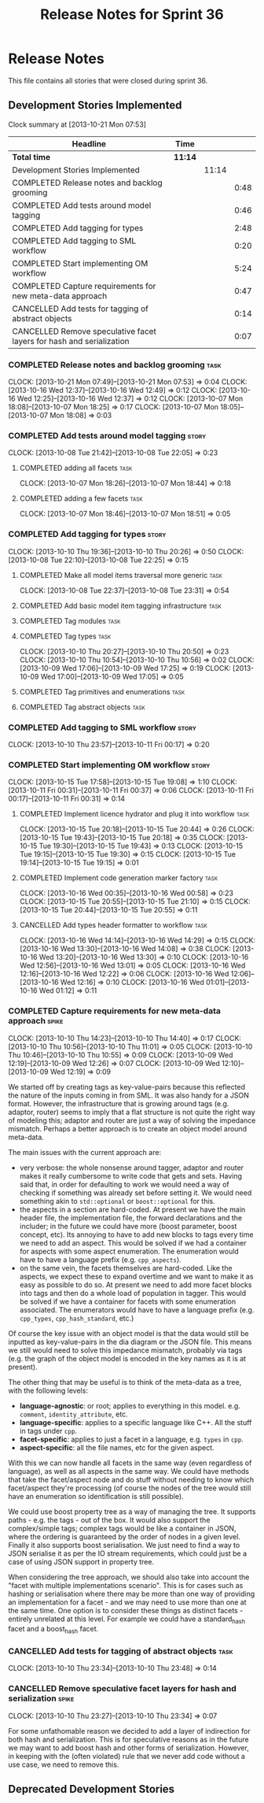 #+title: Release Notes for Sprint 36
#+options: date:nil toc:nil author:nil num:nil
#+todo: ANALYSIS IMPLEMENTATION TESTING | COMPLETED CANCELLED
#+tags: story(s) epic(e) task(t) note(n) spike(p)

* Release Notes

This file contains all stories that were closed during sprint 36.

** Development Stories Implemented

#+begin: clocktable :maxlevel 3 :scope subtree
Clock summary at [2013-10-21 Mon 07:53]

| Headline                                                             | Time    |       |      |
|----------------------------------------------------------------------+---------+-------+------|
| *Total time*                                                         | *11:14* |       |      |
|----------------------------------------------------------------------+---------+-------+------|
| Development Stories Implemented                                      |         | 11:14 |      |
| COMPLETED Release notes and backlog grooming                         |         |       | 0:48 |
| COMPLETED Add tests around model tagging                             |         |       | 0:46 |
| COMPLETED Add tagging for types                                      |         |       | 2:48 |
| COMPLETED Add tagging to SML workflow                                |         |       | 0:20 |
| COMPLETED Start implementing OM workflow                             |         |       | 5:24 |
| COMPLETED Capture requirements for new meta-data approach            |         |       | 0:47 |
| CANCELLED Add tests for tagging of abstract objects                  |         |       | 0:14 |
| CANCELLED Remove speculative facet layers for hash and serialization |         |       | 0:07 |
#+end:

*** COMPLETED Release notes and backlog grooming                       :task:
    CLOSED: [2013-10-21 Mon 07:53]
    CLOCK: [2013-10-21 Mon 07:49]--[2013-10-21 Mon 07:53] =>  0:04
    CLOCK: [2013-10-16 Wed 12:37]--[2013-10-16 Wed 12:49] =>  0:12
    CLOCK: [2013-10-16 Wed 12:25]--[2013-10-16 Wed 12:37] =>  0:12
    CLOCK: [2013-10-07 Mon 18:08]--[2013-10-07 Mon 18:25] =>  0:17
    CLOCK: [2013-10-07 Mon 18:05]--[2013-10-07 Mon 18:08] =>  0:03

*** COMPLETED Add tests around model tagging                          :story:
    CLOSED: [2013-10-08 Tue 22:10]
    CLOCK: [2013-10-08 Tue 21:42]--[2013-10-08 Tue 22:05] =>  0:23

**** COMPLETED adding all facets                                       :task:
     CLOSED: [2013-10-07 Mon 18:46]
    CLOCK: [2013-10-07 Mon 18:26]--[2013-10-07 Mon 18:44] =>  0:18

**** COMPLETED adding a few facets                                     :task:
     CLOSED: [2013-10-08 Tue 21:42]
     CLOCK: [2013-10-07 Mon 18:46]--[2013-10-07 Mon 18:51] =>  0:05

*** COMPLETED Add tagging for types                                   :story:
    CLOSED: [2013-10-10 Thu 20:50]
    CLOCK: [2013-10-10 Thu 19:36]--[2013-10-10 Thu 20:26] =>  0:50
    CLOCK: [2013-10-08 Tue 22:10]--[2013-10-08 Tue 22:25] =>  0:15

**** COMPLETED Make all model items traversal more generic             :task:
     CLOSED: [2013-10-08 Tue 23:31]
     CLOCK: [2013-10-08 Tue 22:37]--[2013-10-08 Tue 23:31] =>  0:54

**** COMPLETED Add basic model item tagging infrastructure             :task:
     CLOSED: [2013-10-08 Tue 23:31]

**** COMPLETED Tag modules                                             :task:
     CLOSED: [2013-10-08 Tue 23:32]

**** COMPLETED Tag types                                               :task:
     CLOSED: [2013-10-10 Thu 20:50]
     CLOCK: [2013-10-10 Thu 20:27]--[2013-10-10 Thu 20:50] =>  0:23
     CLOCK: [2013-10-10 Thu 10:54]--[2013-10-10 Thu 10:56] =>  0:02
     CLOCK: [2013-10-09 Wed 17:06]--[2013-10-09 Wed 17:25] =>  0:19
     CLOCK: [2013-10-09 Wed 17:00]--[2013-10-09 Wed 17:05] =>  0:05
**** COMPLETED Tag primitives and enumerations                         :task:
     CLOSED: [2013-10-10 Thu 20:50]
**** COMPLETED Tag abstract objects                                    :task:
     CLOSED: [2013-10-10 Thu 20:50]
*** COMPLETED Add tagging to SML workflow                             :story:
    CLOSED: [2013-10-11 Fri 00:17]
    CLOCK: [2013-10-10 Thu 23:57]--[2013-10-11 Fri 00:17] =>  0:20

*** COMPLETED Start implementing OM workflow                          :story:
    CLOSED: [2013-10-21 Mon 07:51]
    CLOCK: [2013-10-15 Tue 17:58]--[2013-10-15 Tue 19:08] =>  1:10
    CLOCK: [2013-10-11 Fri 00:31]--[2013-10-11 Fri 00:37] =>  0:06
    CLOCK: [2013-10-11 Fri 00:17]--[2013-10-11 Fri 00:31] =>  0:14

**** COMPLETED Implement licence hydrator and plug it into workflow    :task:
     CLOSED: [2013-10-15 Tue 20:44]
     CLOCK: [2013-10-15 Tue 20:18]--[2013-10-15 Tue 20:44] =>  0:26
     CLOCK: [2013-10-15 Tue 19:43]--[2013-10-15 Tue 20:18] =>  0:35
     CLOCK: [2013-10-15 Tue 19:30]--[2013-10-15 Tue 19:43] =>  0:13
     CLOCK: [2013-10-15 Tue 19:15]--[2013-10-15 Tue 19:30] =>  0:15
     CLOCK: [2013-10-15 Tue 19:14]--[2013-10-15 Tue 19:15] =>  0:01

**** COMPLETED Implement code generation marker factory                :task:
     CLOSED: [2013-10-16 Wed 00:58]
     CLOCK: [2013-10-16 Wed 00:35]--[2013-10-16 Wed 00:58] =>  0:23
     CLOCK: [2013-10-15 Tue 20:55]--[2013-10-15 Tue 21:10] =>  0:15
     CLOCK: [2013-10-15 Tue 20:44]--[2013-10-15 Tue 20:55] =>  0:11

**** CANCELLED Add types header formatter to workflow                  :task:
     CLOSED: [2013-10-21 Mon 07:51]
     CLOCK: [2013-10-16 Wed 14:14]--[2013-10-16 Wed 14:29] =>  0:15
     CLOCK: [2013-10-16 Wed 13:30]--[2013-10-16 Wed 14:08] =>  0:38
     CLOCK: [2013-10-16 Wed 13:20]--[2013-10-16 Wed 13:30] =>  0:10
     CLOCK: [2013-10-16 Wed 12:56]--[2013-10-16 Wed 13:01] =>  0:05
     CLOCK: [2013-10-16 Wed 12:16]--[2013-10-16 Wed 12:22] =>  0:06
     CLOCK: [2013-10-16 Wed 12:06]--[2013-10-16 Wed 12:16] =>  0:10
     CLOCK: [2013-10-16 Wed 01:01]--[2013-10-16 Wed 01:12] =>  0:11
*** COMPLETED Capture requirements for new meta-data approach         :spike:
    CLOSED: [2013-10-21 Mon 07:52]
    CLOCK: [2013-10-10 Thu 14:23]--[2013-10-10 Thu 14:40] =>  0:17
    CLOCK: [2013-10-10 Thu 10:56]--[2013-10-10 Thu 11:01] =>  0:05
    CLOCK: [2013-10-10 Thu 10:46]--[2013-10-10 Thu 10:55] =>  0:09
    CLOCK: [2013-10-09 Wed 12:19]--[2013-10-09 Wed 12:26] =>  0:07
    CLOCK: [2013-10-09 Wed 12:10]--[2013-10-09 Wed 12:19] =>  0:09

We started off by creating tags as key-value-pairs because this
reflected the nature of the inputs coming in from SML. It was also
handy for a JSON format. However, the infrastructure that is growing
around tags (e.g. adaptor, router) seems to imply that a flat
structure is not quite the right way of modeling this; adaptor and
router are just a way of solving the impedance mismatch. Perhaps a
better approach is to create an object model around meta-data.

The main issues with the current approach are:

- very verbose: the whole nonsense around tagger, adaptor and router
  makes it really cumbersome to write code that gets and sets. Having
  said that, in order for defaulting to work we would need a way of
  checking if something was already set before setting it. We would
  need something akin to =std::optional= or =boost::optional= for
  this.
- the aspects in a section are hard-coded. At present we have the main
  header file, the implementation file, the forward declarations and
  the includer; in the future we could have more (boost parameter,
  boost concept, etc). Its annoying to have to add new blocks to tags
  every time we need to add an aspect. This would be solved if we had
  a container for aspects with some aspect enumeration. The
  enumeration would have to have a language prefix
  (e.g. =cpp_aspects=).
- on the same vein, the facets themselves are hard-coded. Like the
  aspects, we expect these to expand overtime and we want to make it
  as easy as possible to do so. At present we need to add more facet
  blocks into tags and then do a whole load of population in
  tagger. This would be solved if we have a container for facets with
  some enumeration associated. The enumerators would have to have a
  language prefix (e.g. =cpp_types=, =cpp_hash_standard=, etc.)

Of course the key issue with an object model is that the data would
still be inputted as key-value-pairs in the dia diagram or the JSON
file. This means we still would need to solve this impedance mismatch,
probably via tags (e.g. the graph of the object model is encoded in
the key names as it is at present).

The other thing that may be useful is to think of the meta-data as a
tree, with the following levels:

- *language-agnostic*: or root; applies to everything in this
  model. e.g. =comment=, =identity_attribute=, etc.
- *language-specific*: applies to a specific language like C++. All
  the stuff in tags under =cpp=.
- *facet-specific*: applies to just a facet in a language,
  e.g. =types= in =cpp=.
- *aspect-specific*: all the file names, etc for the given aspect.

With this we can now handle all facets in the same way (even
regardless of language), as well as all aspects in the same way. We
could have methods that take the facet/aspect node and do stuff
without needing to know which facet/aspect they're processing (of
course the nodes of the tree would still have an enumeration so
identification is still possible).

We could use boost property tree as a way of managing the tree. It
supports paths - e.g. the tags - out of the box. It would also support
the complex/simple tags; complex tags would be like a container in
JSON, where the ordering is guaranteed by the order of nodes in a
given level. Finally it also supports boost serialisation. We just
need to find a way to JSON serialise it as per the IO stream
requirements, which could just be a case of using JSON support in
property tree.

When considering the tree approach, we should also take into account
the "facet with multiple implementations scenario". This is for cases
such as hashing or serialisation where there may be more than one way
of providing an implementation for a facet - and we may need to use
more than one at the same time. One option is to consider these things
as distinct facets - entirely unrelated at this level. For example we
could have a standard_hash facet and a boost_hash facet.

*** CANCELLED Add tests for tagging of abstract objects                :task:
    CLOSED: [2013-10-21 Mon 07:52]
    CLOCK: [2013-10-10 Thu 23:34]--[2013-10-10 Thu 23:48] =>  0:14

*** CANCELLED Remove speculative facet layers for hash and serialization :spike:
    CLOSED: [2013-10-21 Mon 07:52]
    CLOCK: [2013-10-10 Thu 23:27]--[2013-10-10 Thu 23:34] =>  0:07

For some unfathomable reason we decided to add a layer of indirection
for both hash and serialization. This is for speculative reasons as in
the future we may want to add boost hash and other forms of
serialization. However, in keeping with the (often violated) rule that
we never add code without a use case, we need to remove this.

** Deprecated Development Stories
